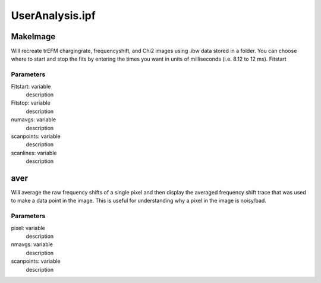 UserAnalysis.ipf
================

MakeImage
---------
Will recreate trEFM chargingrate, frequencyshift, and Chi2 images using .ibw data stored in a folder. You can choose where to start and stop the fits by entering the times you want in units of milliseconds (i.e. 8.12 to 12 ms).
Fitstart

Parameters
~~~~~~~~~~
Fitstart: variable
	description

Fitstop: variable
	description

numavgs: variable
	description

scanpoints: variable
	description

scanlines: variable
	description

aver
----
Will average the raw frequency shifts of a single pixel and then display the averaged frequency shift trace that was used to make a data point in the image. This is useful for understanding why a pixel in the image is noisy/bad.

Parameters
~~~~~~~~~~
pixel: variable
	description

nmavgs: variable
	description

scanpoints: variable
	description